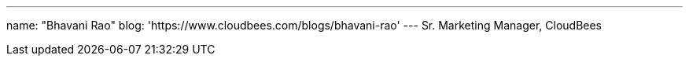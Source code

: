 ---
name: "Bhavani Rao"
blog: 'https://www.cloudbees.com/blogs/bhavani-rao'
---
Sr. Marketing Manager, CloudBees
